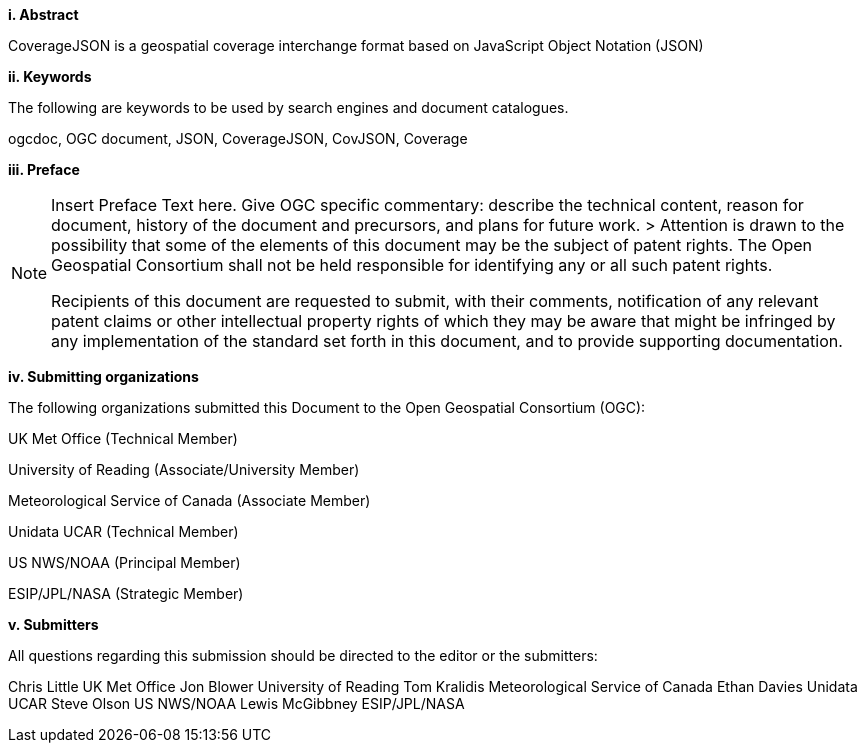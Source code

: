 [big]*i.     Abstract*

CoverageJSON is a geospatial coverage interchange format based on JavaScript Object Notation (JSON)

[big]*ii.    Keywords*

The following are keywords to be used by search engines and document catalogues.

ogcdoc, OGC document, JSON, CoverageJSON, CovJSON, Coverage

[big]*iii.   Preface*

[NOTE]
====
Insert Preface Text here. Give OGC specific commentary: describe the technical content, reason for document, history of the document and precursors, and plans for future work. >
Attention is drawn to the possibility that some of the elements of this document may be the subject of patent rights. The Open Geospatial Consortium shall not be held responsible for identifying any or all such patent rights.

Recipients of this document are requested to submit, with their comments, notification of any relevant patent claims or other intellectual property rights of which they may be aware that might be infringed by any implementation of the standard set forth in this document, and to provide supporting documentation.
====
[big]*iv.    Submitting organizations*

The following organizations submitted this Document to the Open Geospatial Consortium (OGC):

UK Met Office (Technical Member)

University of Reading (Associate/University Member) 

Meteorological Service of Canada (Associate Member)

Unidata UCAR (Technical Member)

US NWS/NOAA (Principal Member)

ESIP/JPL/NASA (Strategic Member)

[big]*v.     Submitters*

All questions regarding this submission should be directed to the editor or the submitters:

Chris Little    UK Met Office 
Jon Blower      University of Reading 
Tom Kralidis    Meteorological Service of Canada 
Ethan Davies    Unidata UCAR 
Steve Olson     US NWS/NOAA 
Lewis McGibbney ESIP/JPL/NASA 

